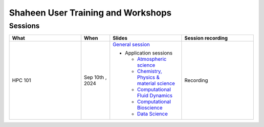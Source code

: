 .. sectionauthor:: Mohsin Ahmed Shaikh <mohsin.shaikh@kaust.edu.sa>
.. meta::
    :description: Training Catalogue
    :keywords: Training, Shaheen

.. _Shaheen_user_trainings:

======================================
Shaheen User Training and Workshops
======================================

Sessions
--------

.. list-table::
   :widths: 50 20 50 50
   :header-rows: 1

   * - What
     - When
     - Slides
     - Session recording
   * - HPC 101 
     - Sep 10th , 2024 
     - `General session <https://docs.google.com/presentation/d/14meDSXb0rRvpGkwBQepuM1BIhySEksK_/edit?usp=drive_link&ouid=108495475209716644375&rtpof=true&sd=true>`_

       - Application sessions

         * `Atmospheric science <https://docs.google.com/presentation/d/1DnYQn7D51cI-Tp8PrRAaN-XEptMP3CJ6/edit?usp=drive_link&ouid=108495475209716644375&rtpof=true&sd=true>`_

         * `Chemistry, Physics & material science <https://docs.google.com/presentation/d/1ASeY3CQv5qg4G6-Gv63BIKy0fdczkWvb/edit?usp=drive_link&ouid=108495475209716644375&rtpof=true&sd=true>`_ 

         * `Computational Fluid Dynamics <https://docs.google.com/presentation/d/12C_VIXvz4QUU7tLMO3Y6PgkzfbodOsWD/edit?usp=drive_link&ouid=108495475209716644375&rtpof=true&sd=true>`_

         * `Computational Bioscience <https://drive.google.com/file/d/1hSR1G_JfHuvm9PLZAne72qJQ7CdoGA0s/view?usp=drive_link>`_

         * `Data Science <https://docs.google.com/presentation/d/1tmFsXL7-apKnhZY_ODFnoubJSEgJVKdc/edit?usp=drive_link&ouid=108495475209716644375&rtpof=true&sd=true>`_

     - Recording

